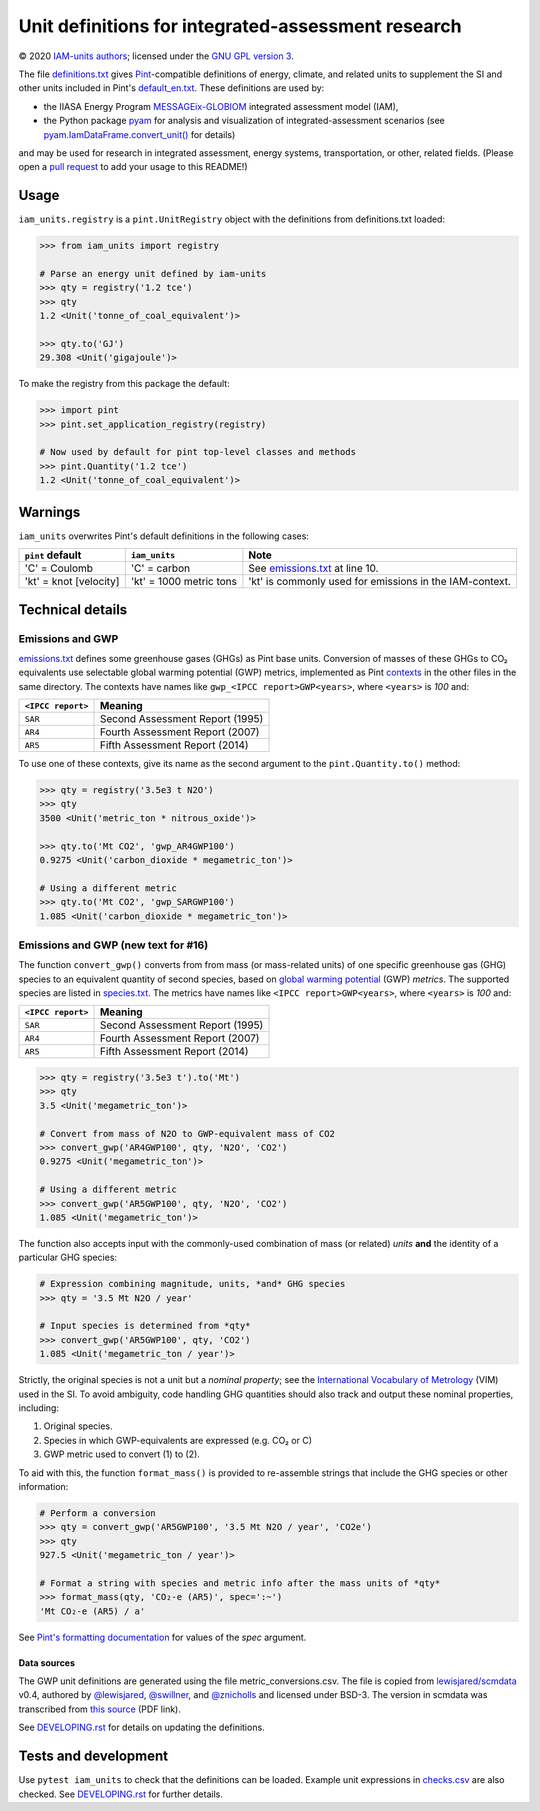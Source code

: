 Unit definitions for integrated-assessment research
***************************************************

© 2020 `IAM-units authors`_; licensed under the `GNU GPL version 3`_.

The file `definitions.txt`_ gives `Pint`_-compatible definitions of energy, climate, and related units to supplement the SI and other units included in Pint's `default_en.txt`_.
These definitions are used by:

- the IIASA Energy Program `MESSAGEix-GLOBIOM`_ integrated assessment model (IAM),
- the Python package `pyam`_ for analysis and visualization of integrated-assessment scenarios (see `pyam.IamDataFrame.convert_unit()`_ for details)

and may be used for research in integrated assessment, energy systems, transportation, or other, related fields.
(Please open a `pull request`_ to add your usage to this README!)

Usage
=====

``iam_units.registry`` is a ``pint.UnitRegistry`` object with the definitions from definitions.txt loaded:

.. code-block:: python

    >>> from iam_units import registry

    # Parse an energy unit defined by iam-units
    >>> qty = registry('1.2 tce')
    >>> qty
    1.2 <Unit('tonne_of_coal_equivalent')>

    >>> qty.to('GJ')
    29.308 <Unit('gigajoule')>

To make the registry from this package the default:

.. code-block:: python

    >>> import pint
    >>> pint.set_application_registry(registry)

    # Now used by default for pint top-level classes and methods
    >>> pint.Quantity('1.2 tce')
    1.2 <Unit('tonne_of_coal_equivalent')>

Warnings
========

``iam_units`` overwrites Pint's default definitions in the following cases:

.. list-table::
   :header-rows: 1

   - - ``pint`` default
     - ``iam_units``
     - Note
   - - 'C' = Coulomb
     - 'C' = carbon
     - See `emissions.txt`_ at line 10.
   - - 'kt' = knot [velocity]
     - 'kt' = 1000 metric tons
     - 'kt' is commonly used for emissions in the IAM-context.

Technical details
=================

Emissions and GWP
-----------------

`emissions.txt`_ defines some greenhouse gases (GHGs) as Pint base units.
Conversion of masses of these GHGs to CO₂ equivalents use selectable global warming potential (GWP) metrics, implemented as Pint `contexts`_ in the other files in the same directory.
The contexts have names like ``gwp_<IPCC report>GWP<years>``, where ``<years>`` is `100` and:

.. list-table::
   :header-rows: 1

   - - ``<IPCC report>``
     - Meaning
   - - ``SAR``
     - Second Assessment Report (1995)
   - - ``AR4``
     - Fourth Assessment Report (2007)
   - - ``AR5``
     - Fifth Assessment Report (2014)

To use one of these contexts, give its name as the second argument to the ``pint.Quantity.to()`` method:

.. code-block:: python

   >>> qty = registry('3.5e3 t N2O')
   >>> qty
   3500 <Unit('metric_ton * nitrous_oxide')>

   >>> qty.to('Mt CO2', 'gwp_AR4GWP100')
   0.9275 <Unit('carbon_dioxide * megametric_ton')>

   # Using a different metric
   >>> qty.to('Mt CO2', 'gwp_SARGWP100')
   1.085 <Unit('carbon_dioxide * megametric_ton')>

Emissions and GWP (new text for #16)
------------------------------------

The function ``convert_gwp()`` converts from from mass (or mass-related units) of one specific greenhouse gas (GHG) species to an equivalent quantity of second species, based on `global warming potential`_ (GWP) *metrics*.
The supported species are listed in `species.txt`_.
The metrics have names like ``<IPCC report>GWP<years>``, where ``<years>`` is `100` and:

.. list-table::
   :header-rows: 1

   - - ``<IPCC report>``
     - Meaning
   - - ``SAR``
     - Second Assessment Report (1995)
   - - ``AR4``
     - Fourth Assessment Report (2007)
   - - ``AR5``
     - Fifth Assessment Report (2014)

.. code-block:: python

   >>> qty = registry('3.5e3 t').to('Mt')
   >>> qty
   3.5 <Unit('megametric_ton')>

   # Convert from mass of N2O to GWP-equivalent mass of CO2
   >>> convert_gwp('AR4GWP100', qty, 'N2O', 'CO2')
   0.9275 <Unit('megametric_ton')>

   # Using a different metric
   >>> convert_gwp('AR5GWP100', qty, 'N2O', 'CO2')
   1.085 <Unit('megametric_ton')>

The function also accepts input with the commonly-used combination of mass (or related) *units* **and** the identity of a particular GHG species:

.. code-block:: python

   # Expression combining magnitude, units, *and* GHG species
   >>> qty = '3.5 Mt N2O / year'

   # Input species is determined from *qty*
   >>> convert_gwp('AR5GWP100', qty, 'CO2')
   1.085 <Unit('megametric_ton / year')>

Strictly, the original species is not a unit but a *nominal property*; see the `International Vocabulary of Metrology`_ (VIM) used in the SI.
To avoid ambiguity, code handling GHG quantities should also track and output these nominal properties, including:

1. Original species.
2. Species in which GWP-equivalents are expressed (e.g. CO₂ or C)
3. GWP metric used to convert (1) to (2).

To aid with this, the function ``format_mass()`` is provided to re-assemble strings that include the GHG species or other information:

.. code-block:: python

   # Perform a conversion
   >>> qty = convert_gwp('AR5GWP100', '3.5 Mt N2O / year', 'CO2e')
   >>> qty
   927.5 <Unit('megametric_ton / year')>

   # Format a string with species and metric info after the mass units of *qty*
   >>> format_mass(qty, 'CO₂-e (AR5)', spec=':~')
   'Mt CO₂-e (AR5) / a'

See `Pint's formatting documentation`_ for values of the *spec* argument.

Data sources
~~~~~~~~~~~~
The GWP unit definitions are generated using the file metric_conversions.csv.
The file is copied from `lewisjared/scmdata`_ v0.4, authored by `@lewisjared <https://github.com/lewisjared>`_, `@swillner <https://github.com/swillner>`_, and `@znicholls <https://github.com/znicholls>`_ and licensed under BSD-3.
The version in scmdata was transcribed from `this source`_ (PDF link).

See `<DEVELOPING.rst>`_ for details on updating the definitions.

.. _global warming potential: https://en.wikipedia.org/wiki/Global_warming_potential
.. _International Vocabulary of Metrology: https://www.bipm.org/utils/common/documents/jcgm/JCGM_200_2008.pdf
.. _contexts: https://pint.readthedocs.io/en/latest/contexts.html
.. _Pint's formatting documentation: https://pint.readthedocs.io/en/latest/tutorial.html#string-formatting
.. _lewisjared/scmdata: https://github.com/lewisjared/scmdata/tree/v0.4.0/src/scmdata/data
.. _this source: https://www.ghgprotocol.org/sites/default/files/ghgp/Global-Warming-Potential-Values%20%28Feb%2016%202016%29_1.pdf


Tests and development
=====================

Use ``pytest iam_units`` to check that the definitions can be loaded.
Example unit expressions in `checks.csv`_ are also checked.
See `<DEVELOPING.rst>`_ for further details.

.. _IAM-units authors: ./AUTHORS
.. _GNU GPL version 3: ./LICENSE
.. _definitions.txt: ./iam_units/data/definitions.txt
.. _emissions.txt: ./iam_units/data/emissions/emissions.txt
.. _species.txt: ./iam_units/data/emissions/species.txt
.. _checks.csv: ./iam_units/data/checks.csv
.. _Pint: https://pint.readthedocs.io
.. _default_en.txt: https://github.com/hgrecco/pint/blob/master/pint/default_en.txt
.. _MESSAGEix-GLOBIOM: https://message.iiasa.ac.at
.. _pyam: https://pyam-iamc.readthedocs.io
.. _pyam.IamDataFrame.convert_unit(): https://pyam-iamc.readthedocs.io/en/stable/api/iamdataframe.html#pyam.IamDataFrame.convert_unit
.. _pull request: https://github.com/IAMconsortium/units/pulls
